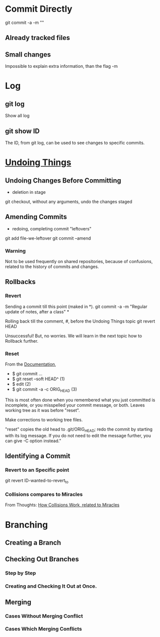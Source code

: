 * Commit Directly

git commit -a -m ""

** Already tracked files
** Small changes
Impossible to explain extra information, than the flag -m


* Log

** git log
Show all log

** git show ID
The ID, from git log, can be used to see changes to specific commits.

# (Uncommitted checkpoint, to be read in ** Rollbacks context)


* [[https://git-scm.com/book/en/v2/Git-Basics-Undoing-Things][Undoing Things]]

** Undoing Changes Before Committing
- deletion in stage

git checkout, without any arguments, undo the changes staged

** Amending Commits
+ redoing, completing commit "leftovers"
# After an initial incomplete commit
git add file-we-leftover
git commit --amend

*** Warning
Not to be used frequently on shared repositories, because of confusions, related
to the history of commits and changes.

** Rollbacks

*** Revert
Sending a commit till this point (maked in *).
git commit -a -m "Regular update of notes, after a class" *

Rolling back till the comment, #, before the Undoing Things topic
git revert HEAD

Unsuccessful! But, no worries. We will learn in the next topic how to Rollback
further.

*** Reset
From the [[https://git-scm.com/docs/git-reset#_examples][Documentation]],
+ $ git commit ...
+ $ git reset --soft HEAD^      (1)
+ $ edit                        (2)
+ $ git commit -a -c ORIG_HEAD  (3)

This is most often done when you remembered what you just committed is incomplete,
or you misspelled your commit message, or both. Leaves working tree as it was
before "reset".

Make corrections to working tree files.

"reset" copies the old head to .git/ORIG_HEAD; redo the commit by starting with
its log message. If you do not need to edit the message further, you can give -C
option instead."

** Identifying a Commit

*** Revert to an Specific point
git revert ID-wanted-to-revert_to

*** Collisions compares to Miracles
From Thoughts:
[[file:~/PP/Org/Thoughts/HowCollisionsWork.org::*Miracles][How Collisions Work, related to Miracles]]

* Branching
** Creating a Branch
** Checking Out Branches

*** Step by Step

*** Creating and Checking It Out at Once.

** Merging

*** Cases Without Merging Conflict

*** Cases Which Merging Conflicts
